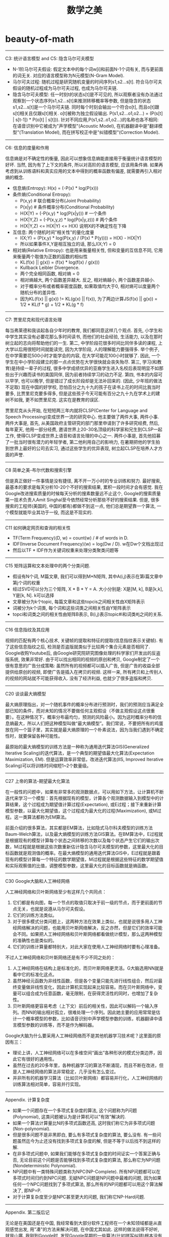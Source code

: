 * beauty-of-math
#+TITLE: 数学之美

-----
C3: 统计语言模型 and C5: 隐含马尔可夫模型

- N-1阶马尔可夫假设: 假定文本中的每个词w[i]和前面N-1个词有关, 而与更前面的词无关. 对应的语言模型称为N元模型(N-Gram Model).
- 马尔可夫过程: 随机过程是研究随机变量的时间序列s1,s2...s[t]. 符合马尔可夫假设的随机过程成为马尔可夫过程, 也成为马尔可夫链.
- 隐含马尔可夫模型: 任一时刻t的状态s[t]是不可见的, 所以观察者没有办法通过观察到一个状态序列s1,s2...s[t]来推测转移概率等参数, 但是隐含的状态s1,s2...s[t]是一个马尔可夫链. 同时每个时刻会输出一个符合o[t], 而且o[t]跟s[t]相关且仅跟s[t]相关. o[t]被称为独立假设输出. P(s1,s2...o1,o2...) = \PROD (P(s[t] | s[t-1]) * P(o[t] | s[t])). 针对不同应用,P(s1,s2..o1,o2...)的名称也各不相同: 在语音识别中它被成为"声学模型"(Acoustic Model), 在机器翻译中是"翻译模型"(Translation Model), 而在拼写校正中是"纠错模型"(Correction Model).

-----
C6: 信息的度量和作用

信息熵是对不确定性的衡量, 因此可以想象信息熵能直接用于衡量统计语言模型的好坏. 当然, 因为有了上下文的条件, 所以对高阶的语言模型, 应该用条件熵. 如果再考虑到从训练语料和真实应用的文本中得到的概率函数有偏差, 就需要再引入相对熵的概念.
- 信息熵(Entropy): H(x) = \SUM (-P(x) * log(P(x)))
- 条件熵(Conditional Entropy):
  - P(x,y) # 联合概率分布(Joint Probability)
  - P(x|y) # 条件概率分布(Conditional Probability)
  - H(X|Y) = \SUM (-P(x,y) * log(P(x|y))) # 一个条件
  - H(X|Y,Z) = \SUM (-P(x,y,z) * log(P(x|y,z)))  # 两个条件
  - H(X|Y,Z) <= H(X|Y) <= H(X) 说明X的不确定性在下降
- 互信息: 两个随机时间"相关性"的量化度量
  - I(X;Y) = \SUM (P(x,y) * log(P(x,y) / (P(x) * P(y)))) = H(X) - H(X|Y)
  - 所以如果事件X,Y是相互独立的话, 那么I(X;Y) = 0
- 相对熵(Relative Entropy): 也是用来衡量相关性, 但和变量的互信息不同, 它用来衡量两个取值为正数的函数的相似性
  - KL(f(x) || g(x)) = \SUM (f(x) * log(f(x) / g(x)))
  - Kullback Leibler Divergence.
  - 两个完全相同函数, 相对熵 = 0
  - 相对熵越大, 两个函数差异越大. 反之, 相对熵越小, 两个函数差异越小.
  - 对于概率分布或者概率密度函数, 如果取值均大于0, 相对熵可以度量两个随机分布的差异性.
  - 因为KL(f(x) || g(x)) != KL(g(x) || f(x)), 为了两边计算JS(f(x) || g(x)) = 1/2 * KL(f * g) + 1/2 * KL(g * f)

-----
C7: 贾里尼克和现代语言处理

每当弗莱德和我谈起各自少年时的教育, 我们都同意这样几个观点. 首先, 小学生和中学生其实没有必要花那么多时间读书, 而他们的社会经验, 生活能力, 以及在那时树立起的志向将帮助他们的一生. 第二, 中学阶段花很多时间比同伴多读的课程, 上大学以后用很短时间就能读完, 因为大学阶段, 人的理解能力要强得多. 举个例子, 在中学需要花500小时才能学会的内容, 在大学可能花100小时就够了. 因此, 一个学生在中小学阶段建立的那一点点优势在大学很快就会丧失殆尽. 第三, 学习(和教育)是持续一辈子的过程, 很多中学成绩优异的亚裔学生进入名校后表现明显不如那些出于兴趣而读书的美国同伴, 因为前者持续学习的动力不足. 第四, 书本的内容可以早学, 也可以晚学, 但是错过了成长阶段却是无法补回来的. (因此, 少年班的做法不足取) 现在中国的好学校, 恐怕百分之九十九的孩子在读书上花的时间比我当时要多, 比贾里尼克要多得多, 但是这些孩子今天可能有百分之九十九在学术上的建树不如我, 更不如贾里尼克. 这实在是教育的误区.

贾里尼克从头开始, 在短短两三年内就将CLSP(Center for Language and Speech Processing)变成世界一流的研究中心. 他主要做了两件大事, 两件小事. 两件大事是, 首先, 从美国政府主管研究的部门那里申请到了许多研究经费, 然后, 每年夏天, 他用一部分经费, 邀请世界上20-30名顶级的科学家和兄生到CLSP一起工作, 使得CLSP变成世界上语音和语言处理的中心之一. 两件小事是, 首先他招募了一批当时很有潜力的年轻学者, 第二他利用自己的影响力, 在暑期把他的学生拍到世界上最好的公司去实习, 通过这些学生的优异表现, 树立起CLSP在培养人才方面的声誉.

-----
C8 简单之美-布尔代数和搜索引擎

但是真正做好一件事情是没有捷径, 离不开一万小时的专业训练和努力. 最好搜索, 最基本的要求是每天分析10-20个不好的搜索结果, 累积一段时间才会有感觉. 我在Google改进搜索质量的时候每天分析的搜素数量远不止这个, Google的搜索质量第一技术负责人Amit Singhal至今依然经常分析那些不好的搜索结果. 但是, 很多搜索的工程师(美国的, 中国的都有)都做不到这一点, 他们总是期望靠一个算法, 一个模型就能毕业其功于一役, 而这是不现实的.

-----
C11 如何确定网页和查询的相关性

- TF(Term Frequency)(D, w) = count(w) / # of words in D.
- IDF(Inverse Document Frequency)(w) = log(Dw / D). w在Dw个文档出现过
- 然后以TF * IDF作为关键词权重来处理分类聚类问题等

-----
C15 矩阵运算和文本处理中的两个分类问题.

- 假设有N个词, M篇文章, 我们可以得到M*N矩阵, 其中A(i,j)表示在第i篇文章中第j个词的权重
- 经过SVD可以分为三个矩阵, X * B * Y = A. 大小分别是: X是[M, k], B是[k,k], Y是[k, N]. k可以选择
- 文章被分为k个topic, 每篇文章和这些topcis之间相关性由X矩阵表示
- 词被分为k个词类, 每个词和这些词类之间相关性由Y矩阵表示
- topci和词类之间的相关性由矩阵B表示, B(i,j)表示topic#i和词类#j之间的关系.

------
C16 信息指纹及其应用

视频的匹配有两个核心技术, 关键帧的提取和特征的提取(信息指纹表示关键帧). 有了这些信息指纹之后, 检测是否盗版就类似于比较两个集合元素是否相同了. Google收购Youtube后, 由Google研究院研究图像处理的科学家们开发出的反盗版系统, 效果非常好. 由于可以找出相同的视频的原创和拷贝, Google制定了一个很有意思的广告分成策略: 虽然所有的视频都可以插入广告, 但是广告的收益全部提供给原创的视频, 即使广告是插入在拷贝的视频. 这样一来, 所有拷贝和上传别人的视频的网站就不可能获得收入. 没有了经济利益, 也就少了很多盗版和拷贝.

-----
C20 谈谈最大熵模型

最大熵原理指出，对一个随机事件的概率分布进行预测时，我们的预测应当满足全部已知的条件，而对未知的情况不要做任何主观假设（不做主观假设这点很重要）。在这种情况下，概率分布最均匀，预测的风险最小。因为这时概率分布的信息熵最大，所以人们把这种模型叫做“最大熵模型”。我们常说，不要把所有的鸡蛋放在同一个篮子里，其实就是最大熵原理的一个朴素说法，因为当我们遇到不确定性时，就要保留各种可能性。

最原始的最大熵模型的训练方法是一种称为通用迭代算法GIS(Generalized Iterative Scaling)的迭代算法，是一个典型的期望值最大化算法(Expectation Maximization, EM). 但是运算效率非常低，改进迭代算法(IIS, Improved Iterative Scaling)可以将训练时间缩短1~2个数量级。

-----
C27 上帝的算法-期望最大化算法

在一般性的问题中，如果有非常多的观测数据点，可以用如下方法，让计算机不断迭代来学习一个模型：首先根据现有的模型，计算各个观测数据输入到模型中的计算结果，这个过程成为期望值计算过程(Expectation), 或E过程；接下来重新计算模型参数，以最大化期望值，这个过程成为最大化的过程(Maximization), 或M过程。这一类算法都称为EM算法。

前面介绍的很多算法，其实都是EM算法，比如隐式马尔科夫模型的训练方法Baum-Welch算法，以及最大熵模型的训练方法GIS算法。在BM算法中，E过程就是根据现有的模型计算每个状态之间转移的次数以及每个状态产生它们的输出次数，M过程就是根据这些次数重新估计隐含马尔可夫模型的参数，这里最大化的目标函数就是观测值的概率。在最大熵模型的通用迭代算法GIS中，E过程就是跟着现有的模型计算每一个特征的数学期望值，M过程就是根据这些特征的数学期望值和实际观察值的比值，调整模型参数，这里最大化的目标函数就是熵函数。

-----
C30 Google大脑和人工神经网络

人工神经网络和贝叶斯网络至少有这样几个共同点：
1. 它们都是有向图，每一个节点的取值只取决于前一级的节点，而于更前面的节点无关，也就是说遵从马尔可夫假设。
2. 它们的训练方法类似。
3. 对于很多模式分类问题上，这两种方法在效果上类似，也就是说很多用人工神经网络解决的问题，也能用贝叶斯网络解决，反之亦然，但是它们的效率可能会不同。如果把人工神经网络和贝叶斯网络都看做统计模型，那么这两种模型的准确性也是类似的。
4. 它们的训练计算量都特别大，对此大家在使用人工神经网络时要有心理准备。

不过人工神经网络和贝叶斯网络还是有不少不同之处的：
1. 人工神经网络在结构上是标准化的，而贝叶斯网络更灵活。G大脑选用NN就是看中它的标准化这点。
2. 虽然神经元函数为非线性函数，但是各个变量只能先进行线性组合，然后对最终变量做非线性变化，因此计算机实现起来比较容易。而在贝叶斯网络中，变量可以组合成为任意函数，毫无限制，在获得灵活性的同时，也增加了复杂性。
3. 贝叶斯网络更容易考虑（上下文）前后的相关性，因此可以解码一个输入序列。而NN的输出相对孤立，很难处理一个序列。因此她主要的应用常常是估计一个概率模型的参数，比如语音识别中声学模型参数的训练，机器翻译中语言模型参数的训练等，而不是作为解码器。

Google大脑为什么要采用人工神经网络而不是其他机器学习技术呢？这里面的原因有三：
- 理论上讲，人工神经网络可以在多维空间“画出”各种形状的模式分类边界，因此它有很好的通用性。
- 虽然在过去的20多年里，各种机器学习的算法不断涌现，而且不断在改进，但是人工神经网络的算法非常稳定，几乎没有怎么变过。
- 并非所有的机器学习算法（比如贝叶斯网络）都容易并行化，人工神经网络的训练算法相对简单，容易并行实现。

-----
Appendix. 计算复杂度

- 如果一个问题存在一个多项式复杂度的算法, 这个问题称为P问题(Polynomial), 这类问题被认为是计算机可以"有效"解决的.
- 如果一个算法计算量比N的多项式函数还高, 这时我们称它为非多项式问题(Non-polynomial).
- 但是很多问题不是非黑即白, 要么有多项式复杂度的算法, 要么没有. 有一些问题虽然迄今为止还没有找到多项式复杂度的解, 但是不等于以后找不到这样的解.
- 在非多项式问题中, 如果我们能够在多项式复杂度的时间证实一个答案正确与否, 无论目前这个问题是否能够找到多项式复杂度的算法, 那么称它为NP问题(Nondeterministic Polynomial).
- NP问题中有一类特殊问题类称为NPC(NP-Complete). 所有NP问题都可以在多项式时间归约到NPC问题. 无疑NPC问题是NP问题中最难的问题, 因为如果任何一个NPC问题找到了多项式算法, 那么所有的NP问题都可以用这个算法解决了, 即NP=P.
- 对于计算复杂度至少是NPC甚至更大的问题, 我们称它NP-Hard问题.

-----
Appendix. 第二版后记

无论是在美国还是在中国, 我经常看到大部分软件工程师在一个未知领域都是从直观感觉出发, 用"凑"的方法来解决问题, 在中国尤其如此. 这样的做法说得不好听, 就是山寨. 我刚到Google时, 发现Google早期的一些算法(比如拼写纠错)根本没有系统的模型和理论基础, 就是用词组或者词的二元组凑出来. 这些方法也算是聊胜于无, 但是几乎没有完善和提高的可能, 而且使得程序的逻辑非常混乱. 随着公司的成长和实力的壮大, Google开始从全球最好的大学招揽理论基础优异的工程师, 工程的正确性得到了很好保证. 2006年后, 我知道了三四个美国名校毕业的研究生, 用隐含马尔可夫模型的框架把Google的拼写纠错模型统一起来. 在那几年里, Google几乎重写了所有项目的程序, 山寨的东西基本上看不到了. 
